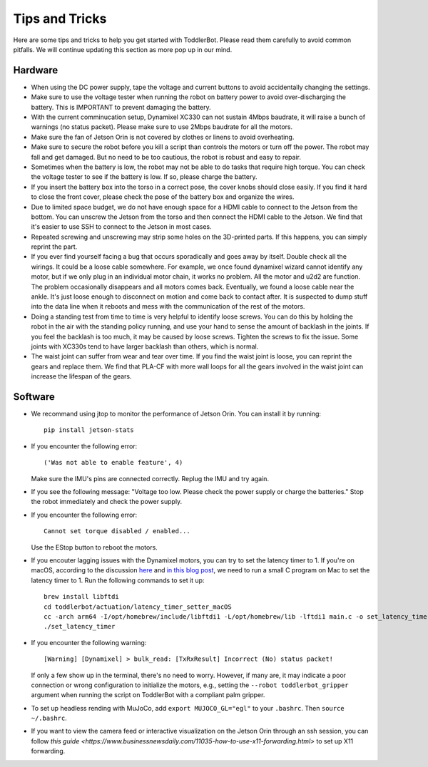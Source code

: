 .. _tips:

Tips and Tricks
===============

Here are some tips and tricks to help you get started with ToddlerBot.
Please read them carefully to avoid common pitfalls. We will continue updating this section
as more pop up in our mind.


Hardware
------------
- When using the DC power supply, tape the voltage and current buttons to avoid
  accidentally changing the settings.

- Make sure to use the voltage tester when running the robot on battery power to
  avoid over-discharging the battery. This is IMPORTANT to prevent damaging the battery.

- With the current comminucation setup, Dynamixel XC330 can not sustain 4Mbps baudrate, it will raise a bunch of
  warnings (no status packet). Please make sure to use 2Mbps baudrate for all the motors.

- Make sure the fan of Jetson Orin is not covered by clothes or linens to avoid overheating.

- Make sure to secure the robot before you kill a script than controls the motors or turn off the power. 
  The robot may fall and get damaged. But no need to be too cautious, the robot is robust and easy to repair.

- Sometimes when the battery is low, the robot may not be able to do tasks that require high torque. 
  You can check the voltage tester to see if the battery is low. If so, please charge the battery.

- If you insert the battery box into the torso in a correct pose, the cover knobs should close easily. 
  If you find it hard to close the front cover, please check the pose of the battery box and organize the wires.

- Due to limited space budget, we do not have enough space for a HDMI cable to connect to the Jetson from the bottom. 
  You can unscrew the Jetson from the torso and then connect the HDMI cable to the Jetson. 
  We find that it's easier to use SSH to connect to the Jetson in most cases.

- Repeated screwing and unscrewing may strip some holes on the 3D-printed parts. If this happens, you can simply reprint the part.

- If you ever find yourself facing a bug that occurs sporadically and goes away by itself. Double check all the wirings. It could be a loose cable somewhere.
  For example, we once found dynamixel wizard cannot identify any motor, but if we only plug in an individual motor chain, it works no problem. 
  All the motor and u2d2 are function. The problem occasionally disappears and all motors comes back. Eventually, we found a loose cable near the ankle. 
  It's just loose enough to disconnect on motion and come back to contact after. It is suspected to dump stuff into the data line when it reboots and mess with the communication of the rest of the motors. 

- Doing a standing test from time to time is very helpful to identify loose screws. You can do this by holding the robot in the air
  with the standing policy running, and use your hand to sense the amount of backlash in the joints. If you feel the backlash is too much,
  it may be caused by loose screws. Tighten the screws to fix the issue. Some joints with XC330s tend to have larger backlash than others, which is normal.

- The waist joint can suffer from wear and tear over time. If you find the waist joint is loose, you can reprint the gears and replace them.
  We find that PLA-CF with more wall loops for all the gears involved in the waist joint can increase the lifespan of the gears.


Software
------------
- We recommand using jtop to monitor the performance of Jetson Orin. You can install it by running:
  ::
  
    pip install jetson-stats

- If you encounter the following error:
  ::
  
    ('Was not able to enable feature', 4)

  Make sure the IMU's pins are connected correctly. Replug the IMU and try again.

- If you see the following message:
  "Voltage too low. Please check the power supply or charge the batteries."
  Stop the robot immediately and check the power supply.


- If you encounter the following error:
  ::
  
    Cannot set torque disabled / enabled...

  Use the EStop button to reboot the motors.

- If you encouter lagging issues with the Dynamixel motors, you can try to set the latency timer to 1.
  If you're on macOS, according to the discussion `here <https://openbci.com/forum/index.php?p=/discussion/3108/driver-latency-timer-fix-for-macos-11-m1-m2>`__ and
  `in this blog post <https://www.mattkeeter.com/blog/2022-05-31-xmodem/#ftdi>`__,
  we need to run a small C program on Mac to set the latency timer to 1.
  Run the following commands to set it up:
  ::

     brew install libftdi
     cd toddlerbot/actuation/latency_timer_setter_macOS
     cc -arch arm64 -I/opt/homebrew/include/libftdi1 -L/opt/homebrew/lib -lftdi1 main.c -o set_latency_timer
     ./set_latency_timer

- If you encounter the following warning:
  ::

   [Warning] [Dynamixel] > bulk_read: [TxRxResult] Incorrect (No) status packet!

  If only a few show up in the terminal, there's no need to worry. However, if many are, it may indicate a poor connection
  or wrong configuration to initialize the motors, e.g., setting the ``--robot toddlerbot_gripper`` argument when running the 
  script on ToddlerBot with a compliant palm gripper.

- To set up headless rending with MuJoCo, add ``export MUJOCO_GL="egl"`` to your ``.bashrc``. Then ``source ~/.bashrc``.

- If you want to view the camera feed or interactive visualization on the Jetson Orin through an ssh session, you can follow 
  `this guide <https://www.businessnewsdaily.com/11035-how-to-use-x11-forwarding.html>` to set up X11 forwarding.

